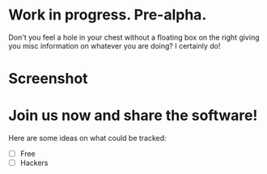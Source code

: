 * Work in progress. Pre-alpha.

  Don't you feel a hole in your chest without a floating box
  on the right giving you misc information on whatever you are
  doing? I certainly do!
  
* Screenshot
  
  [[http://i.imgur.com/DHzCV5M.png]]

* Join us now and share the software!

  Here are some ideas on what could be tracked:
  - [ ] Free
  - [ ] Hackers 












































